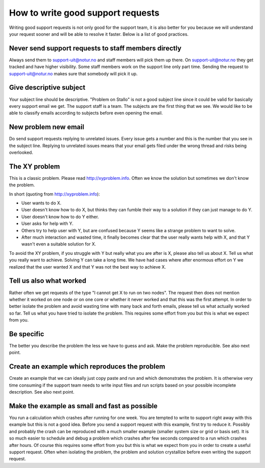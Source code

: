

How to write good support requests
==================================

Writing good support requests is not only good for the support team, it is also
better for you because we will understand your request sooner and will be able
to resolve it faster. Below is a list of good practices.


Never send support requests to staff members directly
-----------------------------------------------------

Always send them to support-uit@notur.no and staff members will pick them
up there. On support-uit@notur.no they get tracked and have higher visibility.
Some staff members work on the support line only part time.
Sending the request to support-uit@notur.no makes sure that somebody will pick
it up.


Give descriptive subject
------------------------

Your subject line should be descriptive. "Problem on Stallo" is not a good
subject line since it could be valid for basically every support email we get.
The support staff is a team. The subjects are the first thing that we see. We
would like to be able to classify emails according to subjects before even
opening the email.


New problem new email
---------------------

Do send support requests replying to unrelated issues. Every issue gets a
number and this is the number that you see in the subject line. Replying to
unrelated issues means that your email gets filed under the wrong thread and
risks being overlooked.


The XY problem
--------------

This is a classic problem. Please read http://xyproblem.info.  Often we know
the solution but sometimes we don't know the problem.

In short (quoting from http://xyproblem.info):

* User wants to do X.

* User doesn't know how to do X, but thinks they can fumble their way to a solution if they can just manage to do Y.

* User doesn't know how to do Y either.

* User asks for help with Y.

* Others try to help user with Y, but are confused because Y seems like a strange problem to want to solve.

* After much interaction and wasted time, it finally becomes clear that the user really wants help with X, and that Y wasn't even a suitable solution for X.

To avoid the XY problem, if you struggle with Y but really what you are after
is X, please also tell us about X. Tell us what you really want to achieve.
Solving Y can take a long time.  We have had cases where after enormous effort
on Y we realized that the user wanted X and that Y was not the best way to
achieve X.


Tell us also what worked
------------------------

Rather often we get requests of the type "I cannot get X to run on two nodes".  The
request then does not mention whether it worked on one node or on one core or
whether it never worked and that this was the first attempt.  In order to better
isolate the problem and avoid wasting time with many back and forth emails,
please tell us what actually worked so far.  Tell us what you have tried to
isolate the problem.  This requires some effort from you but this is what we
expect from you.


Be specific
-----------

The better you describe the problem the less we have to guess and ask.
Make the problem reproducible. See also next point.


Create an example which reproduces the problem
----------------------------------------------

Create an example that we can ideally just copy paste and run and which
demonstrates the problem. It is otherwise very time consuming if the support
team needs to write input files and run scripts based on your possible
incomplete description. See also next point.


Make the example as small and fast as possible
----------------------------------------------

You run a calculation which crashes after running for one week. You are tempted
to write to support right away with this example but this is not a good idea.
Before you send a support request with this example, first try to reduce it.
Possibly and probably the crash can be reproduced with a much smaller example
(smaller system size or grid or basis set).  It is so much easier to schedule
and debug a problem which crashes after few seconds compared to a run which
crashes after hours.  Of course this requires some effort from you but this is
what we expect from you in order to create a useful support request.
Often when isolating the problem, the problem and solution crystallize before
even writing the support request.
